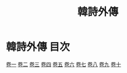 # -*- mode: org -*-
#+TITLE: 韓詩外傳
#+PROPERTY: ID KR1c0066
* 韓詩外傳 目次
[[file:KR1c0066_001.txt][卷一]]
[[file:KR1c0066_002.txt][卷二]]
[[file:KR1c0066_003.txt][卷三]]
[[file:KR1c0066_004.txt][卷四]]
[[file:KR1c0066_005.txt][卷五]]
[[file:KR1c0066_006.txt][卷六]]
[[file:KR1c0066_007.txt][卷七]]
[[file:KR1c0066_008.txt][卷八]]
[[file:KR1c0066_009.txt][卷九]]
[[file:KR1c0066_010.txt][卷十]]
